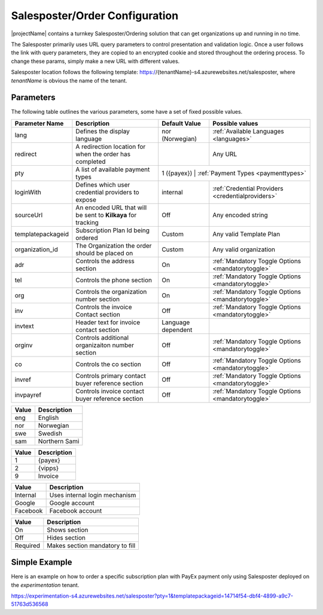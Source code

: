 Salesposter/Order Configuration
===============================

|projectName| contains a turnkey Salesposter/Ordering solution that can get organizations up and running in no time.

The Salesposter primarily uses URL query parameters to control presentation and validation logic.
Once a user follows the link with query parameters, they are copied to an encrypted cookie and stored throughout the ordering process.
To change these params, simply make a new URL with different values.

Salesposter location follows the following template: https://{tenantName}-s4.azurewebsites.net/salesposter, where *tenantName* is obvious the name of the tenant.

Parameters
----------

The following table outlines the various parameters, some have a set of fixed possible values.

+-------------------+--------------------------------------------------------------+--------------------+----------------------------------------------------+
| Parameter Name    | Description                                                  | Default Value      | Possible values                                    |
+===================+==============================================================+====================+====================================================+
| lang              | Defines the display language                                 | nor (Norwegian)    | :ref:`Available Languages <languages>`             |
+-------------------+--------------------------------------------------------------+--------------------+----------------------------------------------------+
| redirect          | A redirection location for when the order has completed      |                    | Any URL                                            |
+-------------------+--------------------------------------------------------------+--------------------+----------------------------------------------------+
| pty               | A list of available payment types                            | 1 ({payex})          | :ref:`Payment Types <paymenttypes>`              |
+-------------------+--------------------------------------------------------------+--------------------+----------------------------------------------------+
| loginWith         | Defines which user credential providers to expose            | internal           | :ref:`Credential Providers <credentialproviders>`  |
+-------------------+--------------------------------------------------------------+--------------------+----------------------------------------------------+
| sourceUrl         | An encoded URL that will be sent to **Kilkaya** for tracking | Off                | Any encoded string                                 |
+-------------------+--------------------------------------------------------------+--------------------+----------------------------------------------------+
| templatepackageid | Subscription Plan Id being ordered                           | Custom             | Any valid Template Plan                            |
+-------------------+--------------------------------------------------------------+--------------------+----------------------------------------------------+
| organization_id   | The Organization the order should be placed on               | Custom             | Any valid organization                             |
+-------------------+--------------------------------------------------------------+--------------------+----------------------------------------------------+
| adr               | Controls the address section                                 | On                 | :ref:`Mandatory Toggle Options <mandatorytoggle>`  |
+-------------------+--------------------------------------------------------------+--------------------+----------------------------------------------------+
| tel               | Controls the phone section                                   | On                 | :ref:`Mandatory Toggle Options <mandatorytoggle>`  |
+-------------------+--------------------------------------------------------------+--------------------+----------------------------------------------------+
| org               | Controls the organization number section                     | On                 | :ref:`Mandatory Toggle Options <mandatorytoggle>`  |
+-------------------+--------------------------------------------------------------+--------------------+----------------------------------------------------+
| inv               | Controls the invoice Contact section                         | Off                | :ref:`Mandatory Toggle Options <mandatorytoggle>`  |
+-------------------+--------------------------------------------------------------+--------------------+----------------------------------------------------+
| invtext           | Header text for invoice contact section                      | Language dependent |                                                    |
+-------------------+--------------------------------------------------------------+--------------------+----------------------------------------------------+
| orginv            | Controls additional organizaiton number section              | Off                | :ref:`Mandatory Toggle Options <mandatorytoggle>`  |
+-------------------+--------------------------------------------------------------+--------------------+----------------------------------------------------+
| co                | Controls the co section                                      | Off                | :ref:`Mandatory Toggle Options <mandatorytoggle>`  |
+-------------------+--------------------------------------------------------------+--------------------+----------------------------------------------------+
| invref            | Controls primary contact buyer reference section             | Off                | :ref:`Mandatory Toggle Options <mandatorytoggle>`  |
+-------------------+--------------------------------------------------------------+--------------------+----------------------------------------------------+
| invpayref         | Controls invoice contact buyer reference section             | Off                | :ref:`Mandatory Toggle Options <mandatorytoggle>`  |
+-------------------+--------------------------------------------------------------+--------------------+----------------------------------------------------+

.. _languages:
+--------+-------------------+
|  Value | Description       |
+========+===================+
|  eng   |   English         |
+--------+-------------------+
|  nor   |  Norwegian        |
+--------+-------------------+
|  swe   |   Swedish         |
+--------+-------------------+
|  sam   |   Northern Sami   |
+--------+-------------------+

.. _paymenttpes:
+----------+--------------+
|  Value   | Description  |
+==========+==============+
|   1      |   {payex}    |
+----------+--------------+
|   2      |   {vipps}    |
+----------+--------------+
|  9       |   Invoice    |
+----------+--------------+

.. _credentialproviders:
+---------------+----------------------------------------+
|    Value      |            Description                 |
+===============+========================================+
|   Internal    |    Uses internal login mechanism       |
+---------------+----------------------------------------+
|    Google     |    Google account                      |
+---------------+----------------------------------------+
|   Facebook    |    Facebook account                    |
+---------------+----------------------------------------+

.. _mandatorytoggle:
+--------------+--------------------------------------+
|  Value       |     Description                      |
+==============+======================================+
|   On         |    Shows section                     |
+--------------+--------------------------------------+
|   Off        |    Hides section                     |
+--------------+--------------------------------------+
|  Required    |    Makes section mandatory to fill   |
+--------------+--------------------------------------+


Simple Example
---------------
Here is an example on how to order a specific subscription plan with PayEx payment only using Salesposter deployed on the *experimentation* tenant.

https://experimentation-s4.azurewebsites.net/salesposter?pty=1&templatepackageid=14714f54-dbf4-4899-a9c7-51763d536568
